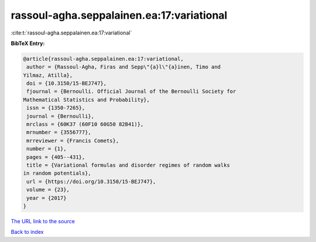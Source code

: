 rassoul-agha.seppalainen.ea:17:variational
==========================================

:cite:t:`rassoul-agha.seppalainen.ea:17:variational`

**BibTeX Entry:**

.. code-block:: bibtex

   @article{rassoul-agha.seppalainen.ea:17:variational,
    author = {Rassoul-Agha, Firas and Sepp\"{a}l\"{a}inen, Timo and
   Yilmaz, Atilla},
    doi = {10.3150/15-BEJ747},
    fjournal = {Bernoulli. Official Journal of the Bernoulli Society for
   Mathematical Statistics and Probability},
    issn = {1350-7265},
    journal = {Bernoulli},
    mrclass = {60K37 (60F10 60G50 82B41)},
    mrnumber = {3556777},
    mrreviewer = {Francis Comets},
    number = {1},
    pages = {405--431},
    title = {Variational formulas and disorder regimes of random walks
   in random potentials},
    url = {https://doi.org/10.3150/15-BEJ747},
    volume = {23},
    year = {2017}
   }
`The URL link to the source <ttps://doi.org/10.3150/15-BEJ747}>`_


`Back to index <../By-Cite-Keys.html>`_
